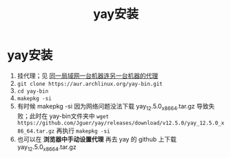 :PROPERTIES:
:ID:       0c3212d8-bb4d-4284-b25e-a0023865690d
:END:
#+title: yay安装
#+filetags: yay

* yay安装
1. 挂代理；见 [[id:b2299062-b568-4efd-8288-9ba461a40031][同一局域网一台机器连另一台机器的代理]]
2. =git clone https://aur.archlinux.org/yay-bin.git=
3. =cd yay-bin=
4. =makepkg -si=
5. 有时候 makepkg -si 因为网络问题没法下载 yay_12.5.0_x86_64.tar.gz 导致失败；此时在 yay-bin文件夹中 =wget https://github.com/Jguer/yay/releases/download/v12.5.0/yay_12.5.0_x86_64.tar.gz= 再执行 =makepkg -si=
6. 也可以在 *浏览器中手动设置代理* 再去 yay 的 github 上下载 yay_12.5.0_x86_64.tar.gz
